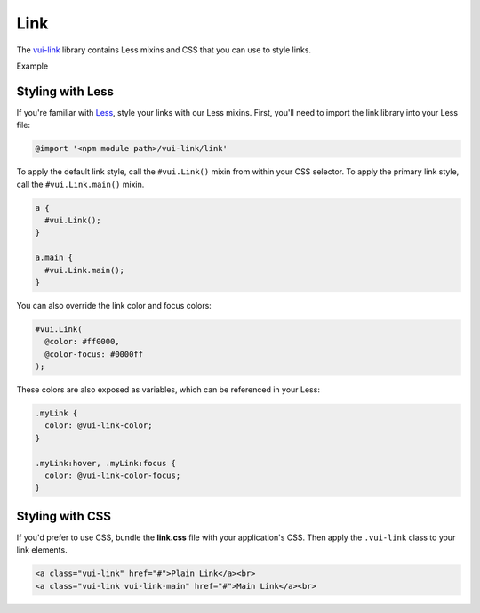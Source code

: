 ####################
Link
####################

The `vui-link <https://www.npmjs.com/browse/keyword/vui>`_ library contains Less mixins and CSS that you can use to style links. 

.. role:: example

:example:`Example`

.. raw:: html

  <div class="vuiexamplebox">
    <a class="vui-link" href="#">Plain Link</a><br>
    <a class="vui-link vui-link-main" href="#">Main Link</a><br>
  </div>

*******************
Styling with Less 
*******************
If you're familiar with `Less <http://lesscss.org/>`_, style your links with our Less mixins. First, you'll need to import the link library into your Less file:

.. code-block:: console

  @import '<npm module path>/vui-link/link'

To apply the default link style, call the ``#vui.Link()`` mixin from within your CSS selector.  To apply the primary link style, call the ``#vui.Link.main()`` mixin.

.. code-block:: css

  a {
    #vui.Link();
  }

  a.main {
    #vui.Link.main();
  }

You can also override the link color and focus colors:

.. code-block:: css

  #vui.Link( 
    @color: #ff0000, 
    @color-focus: #0000ff 
  );

These colors are also exposed as variables, which can be referenced in your Less:

.. code-block:: css

  .myLink {
    color: @vui-link-color;
  }

  .myLink:hover, .myLink:focus {
    color: @vui-link-color-focus;
  }

*******************
Styling with CSS
*******************
If you'd prefer to use CSS, bundle the **link.css** file with
your application's CSS. Then apply the ``.vui-link`` class to your link elements.

.. code-block:: html

  <a class="vui-link" href="#">Plain Link</a><br>
  <a class="vui-link vui-link-main" href="#">Main Link</a><br>
